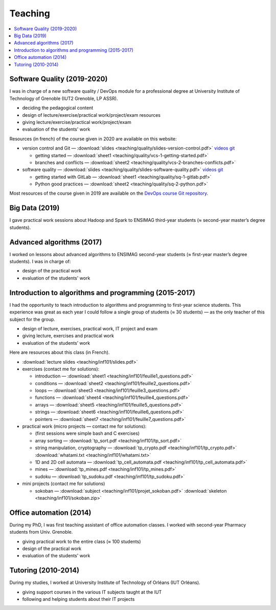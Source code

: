 Teaching
========

.. contents:: :local:

Software Quality (2019-2020)
----------------------------

I was in charge of a new software quality / DevOps module for a professional degree at University Institute of Technology of Grenoble (IUT2 Grenoble, LP ASSR).

- deciding the pedagogical content
- design of lecture/exercise/practical work/project/exam resources
- giving lecture/exercise/practical work/project/exam
- evaluation of the students' work

Resources (in french) of the course given in 2020 are available on this website:

- version control and Git — :download:`slides <teaching/quality/slides-version-control.pdf>` `videos <https://www.youtube.com/playlist?list=PLX8t_yeFhVAkUciuUvmB77jIV826dLBRr>`_ `git <https://gitlab.com/git-course-mpoquet/version-control-course>`_

  - getting started — :download:`sheet1 <teaching/quality/vcs-1-getting-started.pdf>`
  - branches and conflicts — :download:`sheet2 <teaching/quality/vcs-2-branches-conflicts.pdf>`

- software quality — :download:`slides <teaching/quality/slides-software-quality.pdf>` `videos <https://www.youtube.com/playlist?list=PLX8t_yeFhVAmvy04yCcGNO5MnZQ2V65B8>`_ `git <https://gitlab.com/mpoquet/software-quality-course>`_

  - getting started with GitLab — :download:`sheet1 <teaching/quality/sq-1-gitlab.pdf>`
  - Python good practices — :download:`sheet2 <teaching/quality/sq-2-python.pdf>`

Most resources of the course given in 2019 are available on the
`DevOps course Git repository <https://framagit.org/devops-course/devops-course/>`_.

Big Data (2019)
---------------

I gave practical work sessions about Hadoop and Spark to ENSIMAG third-year students (≈ second-year master’s degree students).

Advanced algorithms (2017)
--------------------------

I worked on lessons about advanced algorithms to ENSIMAG second-year students
(≈ first-year master’s degree students). I was in charge of:

-  design of the practical work
-  evaluation of the students' work


Introduction to algorithms and programming (2015-2017)
------------------------------------------------------

I had the opportunity to teach introduction to algorithms and
programming to first-year science students.
This experience was great as each year I could follow a single group of
students (≈ 30 students) — as the only teacher of this subject for the
group.

-  design of lecture, exercises, practical work, IT project and exam
-  giving lecture, exercises and practical work
-  evaluation of the students’ work

Here are resources about this class (in French).

-  :download:`lecture slides <teaching/inf101/slides.pdf>`
-  exercises (contact me for solutions):

   -  introduction — :download:`sheet1 <teaching/inf101/feuille1_questions.pdf>`
   -  conditions — :download:`sheet2 <teaching/inf101/feuille2_questions.pdf>`
   -  loops — :download:`sheet3 <teaching/inf101/feuille3_questions.pdf>`
   -  functions — :download:`sheet4 <teaching/inf101/feuille4_questions.pdf>`
   -  arrays — :download:`sheet5 <teaching/inf101/feuille5_questions.pdf>`
   -  strings — :download:`sheet6 <teaching/inf101/feuille6_questions.pdf>`
   -  pointers — :download:`sheet7 <teaching/inf101/feuille7_questions.pdf>`

-  practical work (micro projects — contact me for solutions):

   -  (first sessions were simple bash and C exercises)
   -  array sorting — :download:`tp_sort.pdf <teaching/inf101/tp_sort.pdf>`
   -  string manipulation, cryptography —
      :download:`tp_crypto.pdf <teaching/inf101/tp_crypto.pdf>`
      :download:`whatami.txt <teaching/inf101/whatami.txt>`
   -  1D and 2D cell automata —
      :download:`tp_cell_automata.pdf <teaching/inf101/tp_cell_automata.pdf>`
   -  mines — :download:`tp_mines.pdf <teaching/inf101/tp_mines.pdf>`
   -  sudoku — :download:`tp_sudoku.pdf <teaching/inf101/tp_sudoku.pdf>`

-  mini projects (contact me for solutions)

   -  sokoban — :download:`subject <teaching/inf101/projet_sokoban.pdf>`
      :download:`skeleton <teaching/inf101/sokoban.zip>`


Office automation (2014)
------------------------

During my PhD, I was first teaching assistant of office automation classes.
I worked with second-year Pharmacy students from Univ. Grenoble.

- giving practical work to the entire class (≈ 100 students)
- design of the practical work
- evaluation of the students' work


Tutoring (2010-2014)
--------------------

During my studies, I worked at University Institute of Technology of Orléans (IUT Orléans).

-  giving support courses in the various IT subjects taught at the IUT
-  following and helping students about their IT projects
